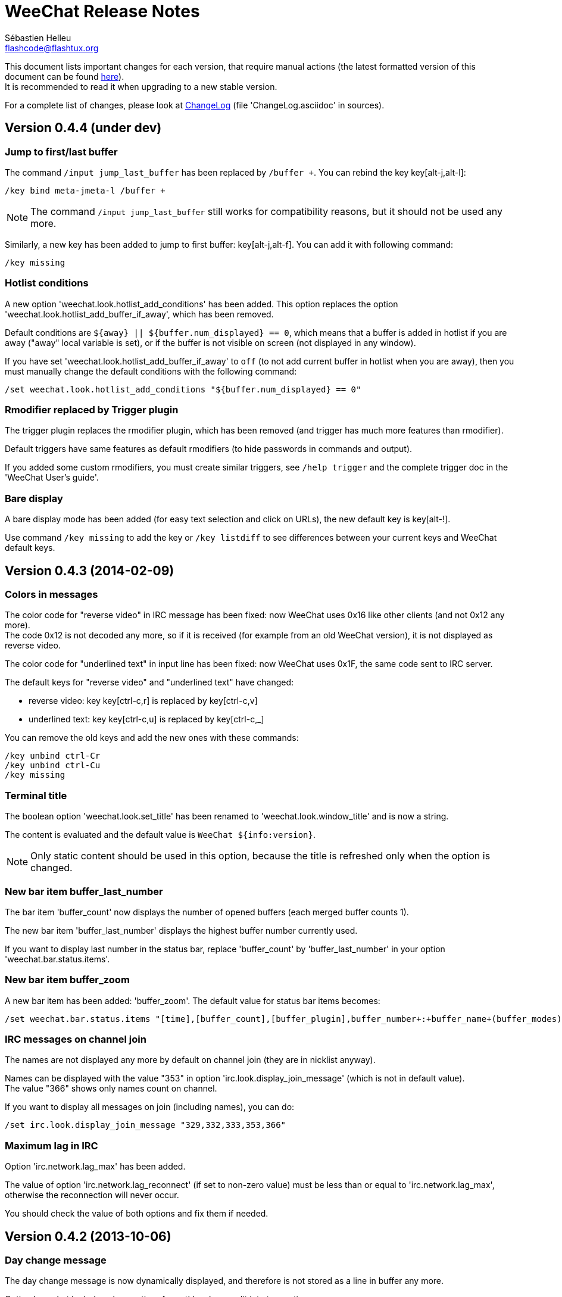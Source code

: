 = WeeChat Release Notes
:author: Sébastien Helleu
:email: flashcode@flashtux.org
:lang: en


This document lists important changes for each version, that require manual
actions (the latest formatted version of this document can be found
http://weechat.org/files/releasenotes/ReleaseNotes-devel.html[here]). +
It is recommended to read it when upgrading to a new stable
version.

For a complete list of changes, please look at
http://weechat.org/files/changelog/ChangeLog-devel.html[ChangeLog]
(file 'ChangeLog.asciidoc' in sources).


== Version 0.4.4 (under dev)

=== Jump to first/last buffer

The command `/input jump_last_buffer` has been replaced by `/buffer +`.
You can rebind the key key[alt-j,alt-l]:

----
/key bind meta-jmeta-l /buffer +
----

[NOTE]
The command `/input jump_last_buffer` still works for compatibility reasons,
but it should not be used any more.

Similarly, a new key has been added to jump to first buffer: key[alt-j,alt-f].
You can add it with following command:

----
/key missing
----

=== Hotlist conditions

A new option 'weechat.look.hotlist_add_conditions' has been added. This option
replaces the option 'weechat.look.hotlist_add_buffer_if_away', which has been
removed.

Default conditions are `${away} || ${buffer.num_displayed} == 0`, which means
that a buffer is added in hotlist if you are away ("away" local variable is
set), or if the buffer is not visible on screen (not displayed in any window).

If you have set 'weechat.look.hotlist_add_buffer_if_away' to `off` (to not add
current buffer in hotlist when you are away), then you must manually change the
default conditions with the following command:

----
/set weechat.look.hotlist_add_conditions "${buffer.num_displayed} == 0"
----

=== Rmodifier replaced by Trigger plugin

The trigger plugin replaces the rmodifier plugin, which has been removed
(and trigger has much more features than rmodifier).

Default triggers have same features as default rmodifiers (to hide passwords
in commands and output).

If you added some custom rmodifiers, you must create similar triggers, see
`/help trigger` and the complete trigger doc in the 'WeeChat User's guide'.

=== Bare display

A bare display mode has been added (for easy text selection and click on URLs),
the new default key is key[alt-!].

Use command `/key missing` to add the key or `/key listdiff` to see differences
between your current keys and WeeChat default keys.

== Version 0.4.3 (2014-02-09)

=== Colors in messages

The color code for "reverse video" in IRC message has been fixed: now WeeChat
uses 0x16 like other clients (and not 0x12 any more). +
The code 0x12 is not decoded any more, so if it is received (for example from
an old WeeChat version), it is not displayed as reverse video.

The color code for "underlined text" in input line has been fixed: now WeeChat
uses 0x1F, the same code sent to IRC server.

The default keys for "reverse video" and "underlined text" have changed:

* reverse video: key key[ctrl-c,r] is replaced by key[ctrl-c,v]
* underlined text: key key[ctrl-c,u] is replaced by key[ctrl-c,_]

You can remove the old keys and add the new ones with these commands:

----
/key unbind ctrl-Cr
/key unbind ctrl-Cu
/key missing
----

=== Terminal title

The boolean option 'weechat.look.set_title' has been renamed to
'weechat.look.window_title' and is now a string.

The content is evaluated and the default value is `WeeChat ${info:version}`.

[NOTE]
Only static content should be used in this option, because the title is
refreshed only when the option is changed.

=== New bar item buffer_last_number

The bar item 'buffer_count' now displays the number of opened buffers (each
merged buffer counts 1).

The new bar item 'buffer_last_number' displays the highest buffer number
currently used.

If you want to display last number in the status bar, replace 'buffer_count'
by 'buffer_last_number' in your option 'weechat.bar.status.items'.

=== New bar item buffer_zoom

A new bar item has been added: 'buffer_zoom'.
The default value for status bar items becomes:

----
/set weechat.bar.status.items "[time],[buffer_count],[buffer_plugin],buffer_number+:+buffer_name+(buffer_modes)+{buffer_nicklist_count}+buffer_zoom+buffer_filter,[lag],[hotlist],completion,scroll"
----

=== IRC messages on channel join

The names are not displayed any more by default on channel join (they are in
nicklist anyway).

Names can be displayed with the value "353" in option
'irc.look.display_join_message' (which is not in default value). +
The value "366" shows only names count on channel.

If you want to display all messages on join (including names), you can do:

----
/set irc.look.display_join_message "329,332,333,353,366"
----

=== Maximum lag in IRC

Option 'irc.network.lag_max' has been added.

The value of option 'irc.network.lag_reconnect' (if set to non-zero value) must
be less than or equal to 'irc.network.lag_max', otherwise the reconnection will
never occur.

You should check the value of both options and fix them if needed.

== Version 0.4.2 (2013-10-06)

=== Day change message

The day change message is now dynamically displayed, and therefore is not stored
as a line in buffer any more.

Option 'weechat.look.day_change_time_format' has been split into two options
'weechat.look.day_change_message_{1date|2dates}' (color codes are allowed in
these options, see `/help eval`).

New color option 'weechat.color.chat_day_change' has been added.

After `/upgrade` from an old version, you will see two messages for each day
change. This is a normal behavior and will not happen again with the next day
changes.

=== Regex search in buffer

Search with regular expression has been added, and therefore some keys in search
context have been changed.

The key key[ctrl-r] in search context is now used to switch string/regex search
(instead of searching exact text).

If you never changed keys in search context, you can reset them all with one
command:

----
/key resetall -yes search
----

Or the manual method:

----
/key missing search
/key bindctxt search ctrl-R /input search_switch_regex
----

To view keys in search context:

----
/key list search
----

For more information, see the chapter about keys in the 'WeeChat User's guide'.

=== New rmodifier

A new rmodifier "secure" has been added to hide passphrase and passwords
displayed by command "/secure". Use command `/rmodifier missing` to add it.

=== Color codes in options

The format for color codes in some options has changed. The options are
evaluated with the function "string_eval_expression", which uses the format
`${color:xxx}`.

Following options are affected:

* 'weechat.look.buffer_time_format'
* 'weechat.look.prefix_action'
* 'weechat.look.prefix_error'
* 'weechat.look.prefix_join'
* 'weechat.look.prefix_network'
* 'weechat.look.prefix_quit'

The options using old format `${xxx}` must be changed with new format
`${color:xxx}` (where xxx is a color name or number, with optional color
attributes).

Example:

----
/set weechat.look.buffer_time_format "${color:251}%H${color:243}%M${color:238}%S"
----

=== Binary and man page

WeeChat binary and man page have been renamed from `weechat-curses` to
`weechat`.

A symbolic link has been added for binary: `weechat-curses` -> `weechat`
(so that the /upgrade from a old version will still work).

If you upgrade from an old version, it is recommended to force the use of the
new binary name with the command: `/upgrade /path/to/weechat` (replace the path
accordingly).

[NOTE]
For packagers: you should create the link `weechat-curses` -> `weechat` if it's
not automatically created in the package (both cmake and configure are creating
this link on make install).

=== Man page / documentation

Documentation is not built by default any more, you have to use option
`-DENABLE_DOC=ON` in cmake to enable it.

The man page is now built with asciidoc and translated in several
languages. A new cmake option `ENABLE_MAN` has been added to compile man page
(`OFF` by default).

=== Aspell colors

Option 'aspell.look.color' has been renamed to 'aspell.color.misspelled'.

== Version 0.4.1 (2013-05-20)

=== Nicklist diff in relay

A new message with identifier "_nicklist_diff" has been added in relay (WeeChat
protocol). WeeChat may decide to send full nicklist or this nicklist diff at any
time (depending on size of message, the smaller is sent).

Clients using nicklist must implement it.

For more info about content of message, see document 'WeeChat Relay Protocol'.

=== Dynamic nick prefix/suffix

The nick prefix/suffix (for example: "<" and ">") are now dynamic and used on
display (not stored any more in the line).

Options moved from irc plugin (irc.conf) to core (weechat.conf):

* 'irc.look.nick_prefix' moved to 'weechat.look.nick_prefix'
* 'irc.look.nick_suffix' moved to 'weechat.look.nick_suffix'
* 'irc.color.nick_prefix' moved to 'weechat.color.chat_nick_prefix'
* 'irc.color.nick_suffix' moved to 'weechat.color.chat_nick_suffix'

Types and default values for these four options remain unchanged.

Two new options to customize the truncature char (by default "`+`"):

* 'weechat.look.prefix_align_more_after' (boolean, 'on' by default)
* 'weechat.look.prefix_buffer_align_more_after' (boolean, 'on' by default)

When these options are enabled (default), the "`+`" is displayed after the
text, replacing the space that should be displayed there. +
When turned off, the "`+`" will replace last char of text.

Example for a nicks "FlashCode" and "fc" with different values for options
'weechat.look.prefix_align_max', 'weechat.look.prefix_align_more_after',
'weechat.look.nick_prefix' and 'weechat.look.nick_suffix':

----
                      # align_max, more_after, prefix/suffix

FlashCode │ test      # 0, on
       fc │ test

FlashCod+│ test       # 8, on
      fc │ test

FlashCo+ │ test       # 8, off
      fc │ test

<FlashCode> │ test    # 0, on,  < >
       <fc> │ test

<FlashC>+│ test       # 8, on,  < >
    <fc> │ test

<Flash+> │ test       # 8, off, < >
    <fc> │ test
----

After `/upgrade`, if you set new options to non-empty strings, and if old
options were set to non-empty strings too, you will see double prefix/suffix
on old messages, this is normal behavior (lines displayed before `/upgrade`
have prefix/suffix saved in prefix, but new lines don't have them any more).

New options in logger plugin (logger.conf):

* 'logger.file.nick_prefix': prefix for nicks in log files (default: empty
  string)
* 'logger.file.nick_suffix': suffix for nicks in log files (default: empty
  string)

=== IRC reconnection on important lag

Option 'irc.network.lag_disconnect' has been renamed to
'irc.network.lag_reconnect' and value is now a number of seconds (instead of
minutes).

=== IRC passwords hidden

IRC plugin is now using modifiers "irc_command_auth" and "irc_message_auth" to
hide passwords.

The option 'irc.look.hide_nickserv_pwd' has been removed, and a new option
'irc.look.nicks_hide_password' has been added (by default passwords are hidden
only for "nickserv").

A new rmodifier "message_auth" has been added to hide passwords displayed by
command "/msg nickserv identify|register|ghost|release" and the rmodifier
"nickserv" has been renamed to "command_auth".

If you never added/changed rmodifiers, you can just reset all rmodifiers:

----
/rmodifier default -yes
----

If you added/changed some rmodifiers, do it manually with these commands:

----
/rmodifier del nickserv
/rmodifier add command_auth history_add,input_text_display,irc_command_auth 1,4* ^(/(msg|quote) +nickserv +(id|identify|register|ghost \S+|release \S+) +)(.*)
/rmodifier add message_auth irc_message_auth 1,3* ^(.*(id|identify|register|ghost \S+|release \S+) +)(.*)
----

=== Lua constants

For consistency with other supported languages, the API constants in Lua have
been redefined as constants instead of functions.

Therefore, the use of a constant must be changed: the parentheses must be
removed.

The old syntax was:

[source,lua]
----
return weechat.WEECHAT_RC_OK()
----

The new syntax is:

[source,lua]
----
return weechat.WEECHAT_RC_OK
----

=== Guile callbacks

The way to give arguments for guile callbacks has been fixed: now arguments are
sent individually (instead of a list with all arguments inside).

Therefore, existing guile scripts must be modified accordingly. Moreover,
WeeChat now requires Guile ≥ 2.0 to compile.

== Version 0.4.0 (2013-01-20)

=== Conditions in bars

Conditions in bars have changed, and now an expression is evaluated.

If you have a value with many conditions in a bar, like: `nicklist,active`, you
must now use an expression like: `${nicklist} && ${active}` (see the chapter
about bars in the 'WeeChat User's guide').

=== IPv6 by default

==== IRC

IPv6 is now used by default to connect to IRC servers, with fallback to
IPv4. The option 'irc.server_default.ipv6' is now "on" by default. If IPv6 is
not enabled or fails, IPv4 will be used. The "ipv6" option in server is now used
to disable IPv6 and force IPv4 (if option is turned "off").

==== Relay

Relay plugin is now listening by default on an IPv6 socket (new option
'relay.network.ipv6', on by default), so connections with IPv4 will have
IPv4-mapped IPv6 addresses, like: "::ffff:127.0.0.1" (for "127.0.0.1"); check
that value of option 'relay.network.allowed_ips' supports this mapping, or
disable IPv6 in relay if you don't plan to use it at all:

----
/set relay.network.ipv6 off
----

== Version 0.3.9.2 (2012-11-18)

This version fixes a security vulnerability when a plugin/script gives untrusted
command to API function "hook_process".

== Version 0.3.9.1 (2012-11-09)

This version fixes crash when decoding IRC colors in strings.

== Version 0.3.9 (2012-09-29)

=== Options moved

Options moved from core (weechat.conf) to irc plugin (irc.conf):

* 'weechat.look.nickmode' moved to 'irc.look.nick_mode' (new type: integer
   with values: none/prefix/action/both)
* 'weechat.look.nickmode_empty' moved to 'irc.look.nick_mode_empty'

=== New bar item buffer_modes

A new bar item has been added: 'buffer_modes' and irc option
'irc.look.item_channel_modes' has been removed; to display irc channel modes in
status bar (after channel name), you have to manually add the new item
'buffer_modes' (this is now used by default in status bar items), default value
for status bar items becomes:

----
/set weechat.bar.status.items "[time],[buffer_count],[buffer_plugin],buffer_number+:+buffer_name+(buffer_modes)+{buffer_nicklist_count}+buffer_filter,[lag],[hotlist],completion,scroll"
----

=== Command /aspell

New options in command `/aspell`:

* `enable`: enable aspell
* `disable`: disable aspell
* `toggle`: toggle aspell (new default key: key[alt-s])

Options renamed in command `/aspell`:

* `enable` renamed to `setdict` (set dictionary for current buffer)
* `disable` renamed to `deldict` (delete dictionary used on current buffer)
* `dictlist` renamed to `listdict` (show installed dictionaries)

=== Horizontal separator

An horizontal separator has been added between split windows, and two options
have been added to toggle separators (both are enabled by default):

* 'weechat.look.window_separator_horizontal'
* 'weechat.look.window_separator_vertical'

=== New keys

New keys were added, use command `/key missing` to add them or `/key listdiff`
to see differences between your current keys and WeeChat default keys.

== Version 0.3.8 (2012-06-03)

=== Options

Options 'weechat.look.prefix_align_more' and
'weechat.look.prefix_buffer_align_more' have been converted from type boolean to
string:

* if the value was on (default), new value is "+" and you can now customize this
  char
* if the value was off, you have to set " " (string with one space)

=== Paste detection

Option 'weechat.look.paste_max_lines' can now be used with value 0 to detect
paste with one line (only if terminal "bracketed paste mode" is enabled when
option 'weechat.look.paste_bracketed' is on); so now the value -1 is used to
disable paste detection: if your value was 0, you should set it to -1

----
/set weechat.look.paste_max_lines -1
----

=== Rmodifier

Rmodifier "nickserv" has a new default regex which includes option "release" for
command "/msg nickserv".

If you never added/changed rmodifiers, you can just reset all rmodifiers:

----
/rmodifier default -yes
----

If you added/changed some rmodifiers, do it manually with these commands:

----
/rmodifier del nickserv
/rmodifier add nickserv history_add,input_text_display 1,4* ^(/(msg|quote) +nickserv +(id|identify|ghost \S+|release \S+) +)(.*)
----

== Version 0.3.7 (2012-02-26)

=== Options

Option `scroll_unread` has been moved from command `/input` to `/window`,
therefore default command of key key[alt-u] has been updated. To bind key with
new default value:

----
/key bind meta-u /window scroll_unread
----

Option 'weechat.history.max_lines' has been renamed to
'weechat.history.max_buffer_lines_number'.

Option 'weechat.plugin.extension' now supports list of extensions, and new
default value is ".so,.dll" (with this value, weechat.conf is compatible with
Cygwin).

=== Extended regex

Extended regex is used in filters and irc ignore, so some chars that needed
escape in past do not need any more (for example `[0-9]\+` becomes `[0-9]+`),
filters and ignore have to be manually fixed.

Option 'weechat.look.highlight_regex' becomes case insensitive by default, to
make it case sensitive, use "(?-i)" at beginning of string, for example:
"(?-i)FlashCode|flashy".

== Version 0.3.6 (2011-10-22)

=== Options

Option 'weechat.look.hline_char' has been renamed to
'weechat.look.separator_horizontal'.

=== Bold in colors

Bold is not used any more for basic colors (used only if terminal has less than
16 colors), a new option has been added to force bold if needed:
'weechat.look.color_basic_force_bold'.

== Version 0.3.5 (2011-05-15)

=== Colors

If you have some colors defined in section "palette" with version 0.3.4, you
should remove all colors defined, and add new aliases (it's not needed any more
to add colors before using them).

Colors for nick prefixes (char for op, voice, ..) are defined in a single option
'irc.color.nick_prefixes', therefore following options will be lost:
'irc.color.nick_prefix_op', 'irc.color.nick_prefix_halfop',
'irc.color.nick_prefix_voice', 'irc.color.nick_prefix_user'.

=== Hotlist

==== Counters

Count of messages have been added to hotlist by default, if you want to come
back to old behavior, do that:

----
/set weechat.look.hotlist_count_max 0
/set weechat.look.hotlist_buffer_separator ","
----

==== Away and current buffer

When you are away, all buffers are now added to hotlist by default (even if they
are displayed in a window), if you want to come back to old behavior, do that:

----
/set weechat.look.hotlist_add_buffer_if_away off
----

=== New keys

New keys were added, use command `/key missing` to add them or `/key listdiff`
to see differences between your current keys and WeeChat default keys.

== Version 0.3.4 (2011-01-16)

=== After /upgrade

If you are using `/upgrade` from a previous release:

* some nick prefixes can be wrong, so it is recommended to do `/allchan names`
* nick colors are defined with a new option 'weechat.color.chat_nick_colors',
  therefore old options 'weechat.color.chat_nick_color1..10' will be lost when
  upgrading
* nick colors in messages displayed will be wrong if you changed some nick
  colors (old default colors will be used)

=== Options

Some IRC options have been renamed, before upgrading to this version, note
value for old options, and set them again with new name:

* options moved from 'network' section to servers (with global value, and server
  value, like other server options):
** 'irc.network.connection_timeout' moved to
   'irc.server_default.connection_timeout'
** 'irc.network.anti_flood_prio_high' moved to
   'irc.server_default.anti_flood_prio_high'
** 'irc.network.anti_flood_prio_low' moved to
   'irc.server_default.anti_flood_prio_low'
** 'irc.network.away_check' moved to 'irc.server_default.away_check'
** 'irc.network.away_check_max_nicks' moved to
   'irc.server_default.away_check_max_nicks'
** 'irc.network.default_msg_part' moved to 'irc.server_default.default_msg_part'
** 'irc.network.default_msg_quit' moved to 'irc.server_default.default_msg_quit'
* other IRC options renamed:
** 'irc.look.open_channel_near_server' moved to 'irc.look.new_channel_position'
   (old option was boolean, new is integer with value as string)
** 'irc.look.open_pv_near_server' moved to 'irc.look.new_pv_position'
   (old option was boolean, new is integer with value as string)

== Version 0.3.3 (2010-08-07)

=== After /upgrade

If you are using `/upgrade` from a previous release, then you must reconnect to
IRC servers in order to use new command /wallchops.

=== Options

Option 'irc.look.show_away_once' has been renamed to
'irc.look.display_pv_away_once'.

Option 'irc.network.lag_min_show' is now in milliseconds, you should set new
value: your current value multiplied by 1000 (new default value is 500).

== Version 0.3.2 (2010-04-18)

=== After /upgrade

If you are using `/upgrade` from a previous release, then you must execute this
command on all IRC servers/channels/private buffers and xfer DCC chats (not
needed on WeeChat core buffer or buffers from other plugins/scripts):

----
/buffer set highlight_words $nick
----

== Version 0.3.1.1 (2010-01-31)

This version fixes crashes with SSL connection and purge of old DCC chats.

All users of version 0.3.1 should upgrade to this version.

== Version 0.3.1 (2010-01-23)

=== Aliases

IRC commands /ame and /amsg are now aliases, if you are upgrading from version
0.3.0, you must create aliases with following commands:

----
/alias aaway allserv /away
/alias ame allchan /me
/alias amsg allchan /amsg *
/alias anick allserv /nick
----

== Version 0.3.0 (2009-09-06)

This version brings *MAJOR* changes, especially for configuration files and
plugin API and it not compatible with previous versions.

Major differences:

* it is *NOT POSSIBLE* to use command `/upgrade` from a version 0.2.x to 0.3.x;
  you have to quit your old WeeChat, then run new version.
* new configuration files (`*.conf`) are not compatible with old files (`*.rc`).
* name of options is similar to old versions, but there is now one configuration
  file by plugin, and one file for WeeChat core; there is
  *no automatic conversion* for your old options to new configuration files,
  so you'll have to setup again your IRC servers and all other options.
* plugin API has been rewritten and is not compatible with previous versions;
  accordingly, scripts and plugins must have been designed for version 0.3.x to
  be loaded into WeeChat.

More information about new API is available on wiki:
http://wiki.flashtux.org/wiki/WeeChat_0.3.0
and http://wiki.flashtux.org/wiki/WeeChat_0.3.0_API

== Version 0.2.6.3 (2009-06-13)

This version fixes gnutls detection.

== Version 0.2.6.2 (2009-04-18)

This version fixes a bug with charset decoding (like 'iso2022jp').

== Version 0.2.6.1 (2009-03-14)

This version fixes a major bug: crash with some special chars in IRC messages.

== Version 0.2.6 (2007-09-06)

No release note.

== Version 0.2.5 (2007-06-07)

No release note.

== Version 0.2.4 (2007-03-29)

No release note.

== Version 0.2.3 (2007-01-10)

This version fixes several major bugs of version 0.2.2.

All users of version 0.2.2 should upgrade to this version.

== Version 0.2.2 (2007-01-06)

=== Charset plugin

For users of any previous version, all your charset settings in weechat.rc will
be LOST! You should save your weechat.rc to keep your values and set them again
with new 'charset' plugin.

For ISO users: history of channels may be without accents (after `/upgrade`),
this is not recoverable, but this is not a bug. All new messages should be OK.

Be careful, now default encode is UTF-8 for all channels (before it was terminal
charset). If you still want to send messages as 'ISO-8859-1', you should set
either global encode or server specific encode to 'ISO-8859-1'.

For global encode:

----
/setp charset.global.encode = "ISO-8859-1"
----

For server encode (on server buffer):

----
/charset encode ISO-8859-1
----

=== New keys

New keys for topic scroll: key[F9]/key[F10].

Key key[F10] was used for `infobar_clear` in previous WeeChat versions, you
have to manually rebind this key (except for new WeeChat users):

----
/key <press alt+"k" then F10> scroll_topic_right
----

Which gives something like:

----
/key meta2-21~ scroll_topic_right
----

== Version 0.2.1 (2006-10-01)

No release note.

== Version 0.2.0 (2006-08-19)

=== After /upgrade

If you upgraded with `/upgrade` in WeeChat, you should `/disconnect` and then
`/reconnect` on each server, to display properly channel/user modes.

=== Plugins

If you're using plugins, you should remove some old plugins libraries in WeeChat
system library directory (commonly '/usr/local/lib/weechat/plugins'): remove
`lib*` files (like `libperl.*`, `libpython.*`, ..) and keep only new libraries
(`perl.*`, `python.*`, ..).

== Version 0.1.9 (2006-05-25)

=== DCC chat

Please close all DCC chat buffers before using /upgrade command, otherwise you
may experience problems with DCC chats.

=== Script API

Some changes in script API: now timer handlers functions takes exactly 0 (zero)
argument (in version 0.1.8, two arguments were mandatory but not used: server
and arguments).

== Version 0.1.8 (2006-03-18)

=== After /upgrade

After installing 0.1.8 (or with `/upgrade`), issue both commands (if you didn't
redefine these keys (key[alt-]key[Home]/key[End]):

----
/key unbind meta-meta2-1~
/key unbind meta-meta2-4~
----

Then launch again WeeChat (or issue `/upgrade`).

=== Configuration files

It is recommended for users of version 0.1.7 (or any older), to replace values
in setup file ('~/.weechat/weechat.rc'):

* option: log_path: replace '~/.weechat/logs' by '%h/logs'
* option: plugins_path: replace '~/.weechat/plugins' by '%h/plugins'

The string '%h' is replaced by WeeChat home (default: '~/.weechat', may be
overridden by new command line argument `--dir`).

=== Keys

Keys key[alt-]key[Home]/key[End] were used for nicklist scroll, they're now
replaced by key[alt-]key[F11]/key[F12].

== Version 0.1.7 (2006-01-14)

=== Ruby

Ruby script plugin has been added but is experimental in this release. You're
warned!

=== Command /away

Command `/away` was changed to be RFC 2812 compliant. Now argument is required
to set away, and no argument means remove away ("back").

Option 'irc_default_msg_away' has been removed.

== Version 0.1.6 (2005-11-11)

=== Script API

Incompatibility with some old scripts: now all handlers have to return a code
for completion, and to do some actions about message to ignore (please look at
documentation for detail).

=== OpenBSD

On OpenBSD, the new option 'plugins_extension' should be set to '.so.0.0' since
the plugins names are ending by '.so.0.0' and not '.so'.

=== UTF-8

With new and full UTF-8 support, the option 'look_charset_internal' should be
set to blank for most cases. Forces it only if your locale is not properly
detected by WeeChat (you can set 'UTF-8' or 'ISO-8859-15' for example, depending
on your locale). WeeChat is looking for 'UTF-8' in your locale name at startup.

== Version 0.1.5 (2005-09-24)

No release note.

== Version 0.1.4 (2005-07-30)

No release note.

== Version 0.1.3 (2005-07-02)

No release note.

== Version 0.1.2 (2005-05-21)

No release note.

== Version 0.1.1 (2005-03-20)

No release note.

== Version 0.1.0 (2005-02-12)

No release note.

== Version 0.0.9 (2005-01-01)

No release note.

== Version 0.0.8 (2004-10-30)

No release note.

== Version 0.0.7 (2004-08-08)

No release note.

== Version 0.0.6 (2004-06-05)

No release note.

== Version 0.0.5 (2004-02-07)

No release note.

== Version 0.0.4 (2004-01-01)

No release note.

== Version 0.0.3 (2003-11-03)

No release note.

== Version 0.0.2 (2003-10-05)

No release note.

== Version 0.0.1 (2003-09-27)

No release note.
